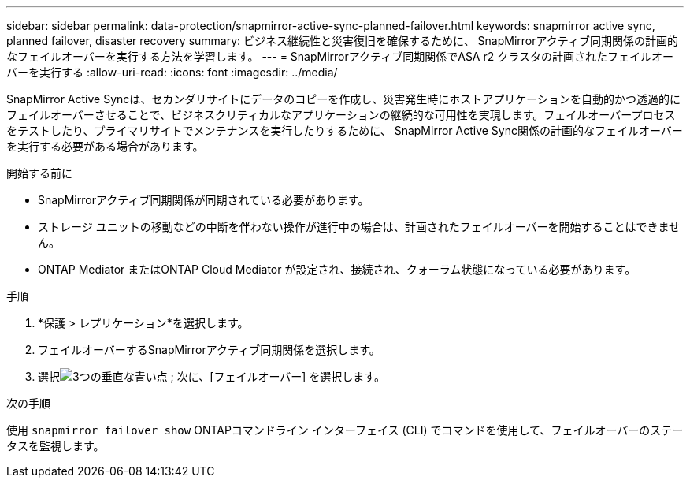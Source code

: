 ---
sidebar: sidebar 
permalink: data-protection/snapmirror-active-sync-planned-failover.html 
keywords: snapmirror active sync, planned failover, disaster recovery 
summary: ビジネス継続性と災害復旧を確保するために、 SnapMirrorアクティブ同期関係の計画的なフェイルオーバーを実行する方法を学習します。 
---
= SnapMirrorアクティブ同期関係でASA r2 クラスタの計画されたフェイルオーバーを実行する
:allow-uri-read: 
:icons: font
:imagesdir: ../media/


[role="lead"]
SnapMirror Active Syncは、セカンダリサイトにデータのコピーを作成し、災害発生時にホストアプリケーションを自動的かつ透過的にフェイルオーバーさせることで、ビジネスクリティカルなアプリケーションの継続的な可用性を実現します。フェイルオーバープロセスをテストしたり、プライマリサイトでメンテナンスを実行したりするために、 SnapMirror Active Sync関係の計画的なフェイルオーバーを実行する必要がある場合があります。

.開始する前に
* SnapMirrorアクティブ同期関係が同期されている必要があります。
* ストレージ ユニットの移動などの中断を伴わない操作が進行中の場合は、計画されたフェイルオーバーを開始することはできません。
* ONTAP Mediator またはONTAP Cloud Mediator が設定され、接続され、クォーラム状態になっている必要があります。


.手順
. *保護 > レプリケーション*を選択します。
. フェイルオーバーするSnapMirrorアクティブ同期関係を選択します。
. 選択image:icon_kabob.gif["3つの垂直な青い点"] ; 次に、[フェイルオーバー] を選択します。


.次の手順
使用 `snapmirror failover show` ONTAPコマンドライン インターフェイス (CLI) でコマンドを使用して、フェイルオーバーのステータスを監視します。
